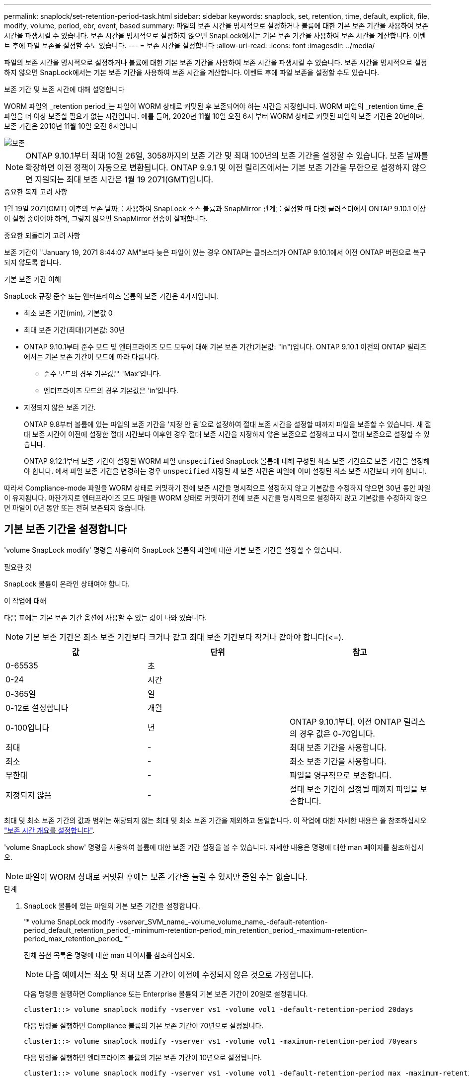 ---
permalink: snaplock/set-retention-period-task.html 
sidebar: sidebar 
keywords: snaplock, set, retention, time, default, explicit, file, modify, volume, period, ebr, event, based 
summary: 파일의 보존 시간을 명시적으로 설정하거나 볼륨에 대한 기본 보존 기간을 사용하여 보존 시간을 파생시킬 수 있습니다. 보존 시간을 명시적으로 설정하지 않으면 SnapLock에서는 기본 보존 기간을 사용하여 보존 시간을 계산합니다. 이벤트 후에 파일 보존을 설정할 수도 있습니다. 
---
= 보존 시간을 설정합니다
:allow-uri-read: 
:icons: font
:imagesdir: ../media/


[role="lead"]
파일의 보존 시간을 명시적으로 설정하거나 볼륨에 대한 기본 보존 기간을 사용하여 보존 시간을 파생시킬 수 있습니다. 보존 시간을 명시적으로 설정하지 않으면 SnapLock에서는 기본 보존 기간을 사용하여 보존 시간을 계산합니다. 이벤트 후에 파일 보존을 설정할 수도 있습니다.

.보존 기간 및 보존 시간에 대해 설명합니다
WORM 파일의 _retention period_는 파일이 WORM 상태로 커밋된 후 보존되어야 하는 시간을 지정합니다. WORM 파일의 _retention time_은 파일을 더 이상 보존할 필요가 없는 시간입니다. 예를 들어, 2020년 11월 10일 오전 6시 부터 WORM 상태로 커밋된 파일의 보존 기간은 20년이며, 보존 기간은 2010년 11월 10일 오전 6시입니다

image::../media/retention.gif[보존]

[NOTE]
====
ONTAP 9.10.1부터 최대 10월 26일, 3058까지의 보존 기간 및 최대 100년의 보존 기간을 설정할 수 있습니다. 보존 날짜를 확장하면 이전 정책이 자동으로 변환됩니다. ONTAP 9.9.1 및 이전 릴리즈에서는 기본 보존 기간을 무한으로 설정하지 않으면 지원되는 최대 보존 시간은 1월 19 2071(GMT)입니다.

====
.중요한 복제 고려 사항
1월 19일 2071(GMT) 이후의 보존 날짜를 사용하여 SnapLock 소스 볼륨과 SnapMirror 관계를 설정할 때 타겟 클러스터에서 ONTAP 9.10.1 이상이 실행 중이어야 하며, 그렇지 않으면 SnapMirror 전송이 실패합니다.

.중요한 되돌리기 고려 사항
보존 기간이 "January 19, 2071 8:44:07 AM"보다 늦은 파일이 있는 경우 ONTAP는 클러스터가 ONTAP 9.10.1에서 이전 ONTAP 버전으로 복구되지 않도록 합니다.

.기본 보존 기간 이해
SnapLock 규정 준수 또는 엔터프라이즈 볼륨의 보존 기간은 4가지입니다.

* 최소 보존 기간(min), 기본값 0
* 최대 보존 기간(최대)(기본값: 30년
* ONTAP 9.10.1부터 준수 모드 및 엔터프라이즈 모드 모두에 대해 기본 보존 기간(기본값: "in")입니다. ONTAP 9.10.1 이전의 ONTAP 릴리즈에서는 기본 보존 기간이 모드에 따라 다릅니다.
+
** 준수 모드의 경우 기본값은 'Max'입니다.
** 엔터프라이즈 모드의 경우 기본값은 'in'입니다.


* 지정되지 않은 보존 기간.
+
ONTAP 9.8부터 볼륨에 있는 파일의 보존 기간을 '지정 안 됨'으로 설정하여 절대 보존 시간을 설정할 때까지 파일을 보존할 수 있습니다. 새 절대 보존 시간이 이전에 설정한 절대 시간보다 이후인 경우 절대 보존 시간을 지정하지 않은 보존으로 설정하고 다시 절대 보존으로 설정할 수 있습니다.

+
ONTAP 9.12.1부터 보존 기간이 설정된 WORM 파일 `unspecified` SnapLock 볼륨에 대해 구성된 최소 보존 기간으로 보존 기간을 설정해야 합니다. 에서 파일 보존 기간을 변경하는 경우 `unspecified` 지정된 새 보존 시간은 파일에 이미 설정된 최소 보존 시간보다 커야 합니다.



따라서 Compliance-mode 파일을 WORM 상태로 커밋하기 전에 보존 시간을 명시적으로 설정하지 않고 기본값을 수정하지 않으면 30년 동안 파일이 유지됩니다. 마찬가지로 엔터프라이즈 모드 파일을 WORM 상태로 커밋하기 전에 보존 시간을 명시적으로 설정하지 않고 기본값을 수정하지 않으면 파일이 0년 동안 또는 전혀 보존되지 않습니다.



== 기본 보존 기간을 설정합니다

'volume SnapLock modify' 명령을 사용하여 SnapLock 볼륨의 파일에 대한 기본 보존 기간을 설정할 수 있습니다.

.필요한 것
SnapLock 볼륨이 온라인 상태여야 합니다.

.이 작업에 대해
다음 표에는 기본 보존 기간 옵션에 사용할 수 있는 값이 나와 있습니다.

[NOTE]
====
기본 보존 기간은 최소 보존 기간보다 크거나 같고 최대 보존 기간보다 작거나 같아야 합니다(\<=).

====
|===
| 값 | 단위 | 참고 


 a| 
0-65535
 a| 
초
 a| 



 a| 
0-24
 a| 
시간
 a| 



 a| 
0-365일
 a| 
일
 a| 



 a| 
0-12로 설정합니다
 a| 
개월
 a| 



 a| 
0-100입니다
 a| 
년
 a| 
ONTAP 9.10.1부터. 이전 ONTAP 릴리스의 경우 값은 0-70입니다.



 a| 
최대
 a| 
-
 a| 
최대 보존 기간을 사용합니다.



 a| 
최소
 a| 
-
 a| 
최소 보존 기간을 사용합니다.



 a| 
무한대
 a| 
-
 a| 
파일을 영구적으로 보존합니다.



 a| 
지정되지 않음
 a| 
-
 a| 
절대 보존 기간이 설정될 때까지 파일을 보존합니다.

|===
최대 및 최소 보존 기간의 값과 범위는 해당되지 않는 최대 및 최소 보존 기간을 제외하고 동일합니다. 이 작업에 대한 자세한 내용은 을 참조하십시오 link:set-retention-period-task.html["보존 시간 개요를 설정합니다"].

'volume SnapLock show' 명령을 사용하여 볼륨에 대한 보존 기간 설정을 볼 수 있습니다. 자세한 내용은 명령에 대한 man 페이지를 참조하십시오.

[NOTE]
====
파일이 WORM 상태로 커밋된 후에는 보존 기간을 늘릴 수 있지만 줄일 수는 없습니다.

====
.단계
. SnapLock 볼륨에 있는 파일의 기본 보존 기간을 설정합니다.
+
'* volume SnapLock modify -vserver_SVM_name_-volume_volume_name_-default-retention-period_default_retention_period_-minimum-retention-period_min_retention_period_-maximum-retention-period_max_retention_period_ *'

+
전체 옵션 목록은 명령에 대한 man 페이지를 참조하십시오.

+
[NOTE]
====
다음 예에서는 최소 및 최대 보존 기간이 이전에 수정되지 않은 것으로 가정합니다.

====
+
다음 명령을 실행하면 Compliance 또는 Enterprise 볼륨의 기본 보존 기간이 20일로 설정됩니다.

+
[listing]
----
cluster1::> volume snaplock modify -vserver vs1 -volume vol1 -default-retention-period 20days
----
+
다음 명령을 실행하면 Compliance 볼륨의 기본 보존 기간이 70년으로 설정됩니다.

+
[listing]
----
cluster1::> volume snaplock modify -vserver vs1 -volume vol1 -maximum-retention-period 70years
----
+
다음 명령을 실행하면 엔터프라이즈 볼륨의 기본 보존 기간이 10년으로 설정됩니다.

+
[listing]
----
cluster1::> volume snaplock modify -vserver vs1 -volume vol1 -default-retention-period max -maximum-retention-period 10years
----
+
다음 명령을 실행하면 엔터프라이즈 볼륨의 기본 보존 기간이 10일로 설정됩니다.

+
[listing]
----
cluster1::> volume snaplock modify -vserver vs1 -volume vol1 -minimum-retention-period 10days
cluster1::> volume snaplock modify -vserver vs1 -volume vol1 -default-retention-period min
----
+
다음 명령을 실행하면 Compliance 볼륨의 기본 보존 기간이 무한으로 설정됩니다.

+
[listing]
----
cluster1::> volume snaplock modify -vserver vs1 -volume vol1 -default-retention-period infinite -maximum-retention-period infinite
----




== 파일의 보존 시간을 명시적으로 설정합니다

파일의 마지막 액세스 시간을 수정하여 파일의 보존 시간을 명시적으로 설정할 수 있습니다. NFS 또는 CIFS를 통해 적합한 명령 또는 프로그램을 사용하여 마지막 액세스 시간을 수정할 수 있습니다.

.이 작업에 대해
파일이 WORM에 커밋된 후에는 보존 시간을 늘릴 수 있지만 줄일 수는 없습니다. 보존 시간은 파일의 atime 필드에 저장됩니다.

[NOTE]
====
파일의 보존 시간을 명시적으로 '무한'으로 설정할 수는 없습니다. 이 값은 기본 보존 기간을 사용하여 보존 시간을 계산하는 경우에만 사용할 수 있습니다.

====
.단계
. 적절한 명령 또는 프로그램을 사용하여 보존 시간을 설정할 파일의 마지막 액세스 시간을 수정합니다.
+
UNIX 셸에서 다음 명령을 사용하여 2020년 11월 21일 오전 6:00의 보존 시간을 설정합니다 "document.txt" 파일에서 다음을 수행합니다.

+
[listing]
----
touch -a -t 202011210600 document.txt
----
+
[NOTE]
====
적합한 명령 또는 프로그램을 사용하여 Windows의 마지막 액세스 시간을 수정할 수 있습니다.

====




== 이벤트 후 파일 보존 기간을 설정합니다

ONTAP 9.3부터 EBR(SnapLock_Event Based Retention)_Feature를 사용하여 이벤트 발생 후 파일이 유지되는 기간을 정의할 수 있습니다.

.필요한 것
* 이 작업을 수행하려면 SnapLock 관리자여야 합니다.
+
link:create-compliance-administrator-account-task.html["SnapLock 관리자 계정을 만듭니다"]

* 보안 연결(SSH, 콘솔 또는 ZAPI)에 로그인해야 합니다.


.이 작업에 대해
이벤트 보존 정책 _ 은(는) 이벤트가 발생한 후 파일의 보존 기간을 정의합니다. 정책은 단일 파일 또는 디렉토리의 모든 파일에 적용할 수 있습니다.

* 파일이 WORM 파일이 아닌 경우 정책에 정의된 보존 기간 동안 WORM 상태로 커밋됩니다.
* 파일이 WORM 파일 또는 WORM 추가 가능 파일인 경우 보존 기간은 정책에 정의된 보존 기간만큼 연장됩니다.


Compliance-mode 또는 Enterprise-mode 볼륨을 사용할 수 있습니다.

[NOTE]
====
EBR 정책은 법적 증거 자료 보관 아래의 파일에 적용할 수 없습니다.

====
고급 사용에 대한 자세한 내용은 을 참조하십시오 link:https://www.netapp.com/us/media/tr-4526.pdf["NetApp SnapLock를 사용하여 WORM 스토리지 규정 준수"].

|===


| * _ EBR을 사용하여 이미 존재하는 WORM 파일의 보존 기간을 연장합니다. _ * 


 a| 
EBR은 기존 WORM 파일의 보존 기간을 연장하려는 경우에 편리합니다. 예를 들어, 직원이 원천징수를 변경한 후 3년 동안 직원 W-4 기록을 수정되지 않은 형태로 유지하는 것이 회사의 정책일 수 있습니다. 다른 회사 정책에서는 직원이 종료된 후 5년 동안 W-4 기록을 보관해야 할 수 있습니다.

이 경우 5년의 보존 기간을 사용하여 EBR 정책을 생성할 수 있습니다. 직원이 종료된 후("이벤트") 직원의 W-4 기록에 EBR 정책을 적용하여 보존 기간이 연장될 수 있습니다. 이는 일반적으로 보존 기간을 수동으로 연장하는 것보다 쉽습니다. 특히 많은 수의 파일이 관련된 경우 더욱 그렇습니다.

|===
.단계
. EBR 정책 생성:
+
``SnapLock 이벤트 보존 정책 생성 - vserver_SVM_name_-name_policy_name_-retention-period_retention_period_ *’

+
다음 명령은 VS1, 보존 기간 10년을 포함한 EBR 정책 'EMPLOYEE_EXIT'를 생성한다.

+
[listing]
----
cluster1::>snaplock event-retention policy create -vserver vs1 -name employee_exit -retention-period 10years
----
. EBR 정책 적용:
+
'* SnapLock 이벤트-보존 적용 - vserver_SVM_name_-name_policy_name_-volume_volume_name_-path_path_name_*'

+
다음 명령을 실행하면 VS1 디렉토리에 있는 모든 파일에 VS1 의 EBR 정책 'EMPLOYEE_EXIT'가 적용됩니다.

+
[listing]
----
cluster1::>snaplock event-retention apply -vserver vs1 -name employee_exit -volume vol1 -path /d1
----

